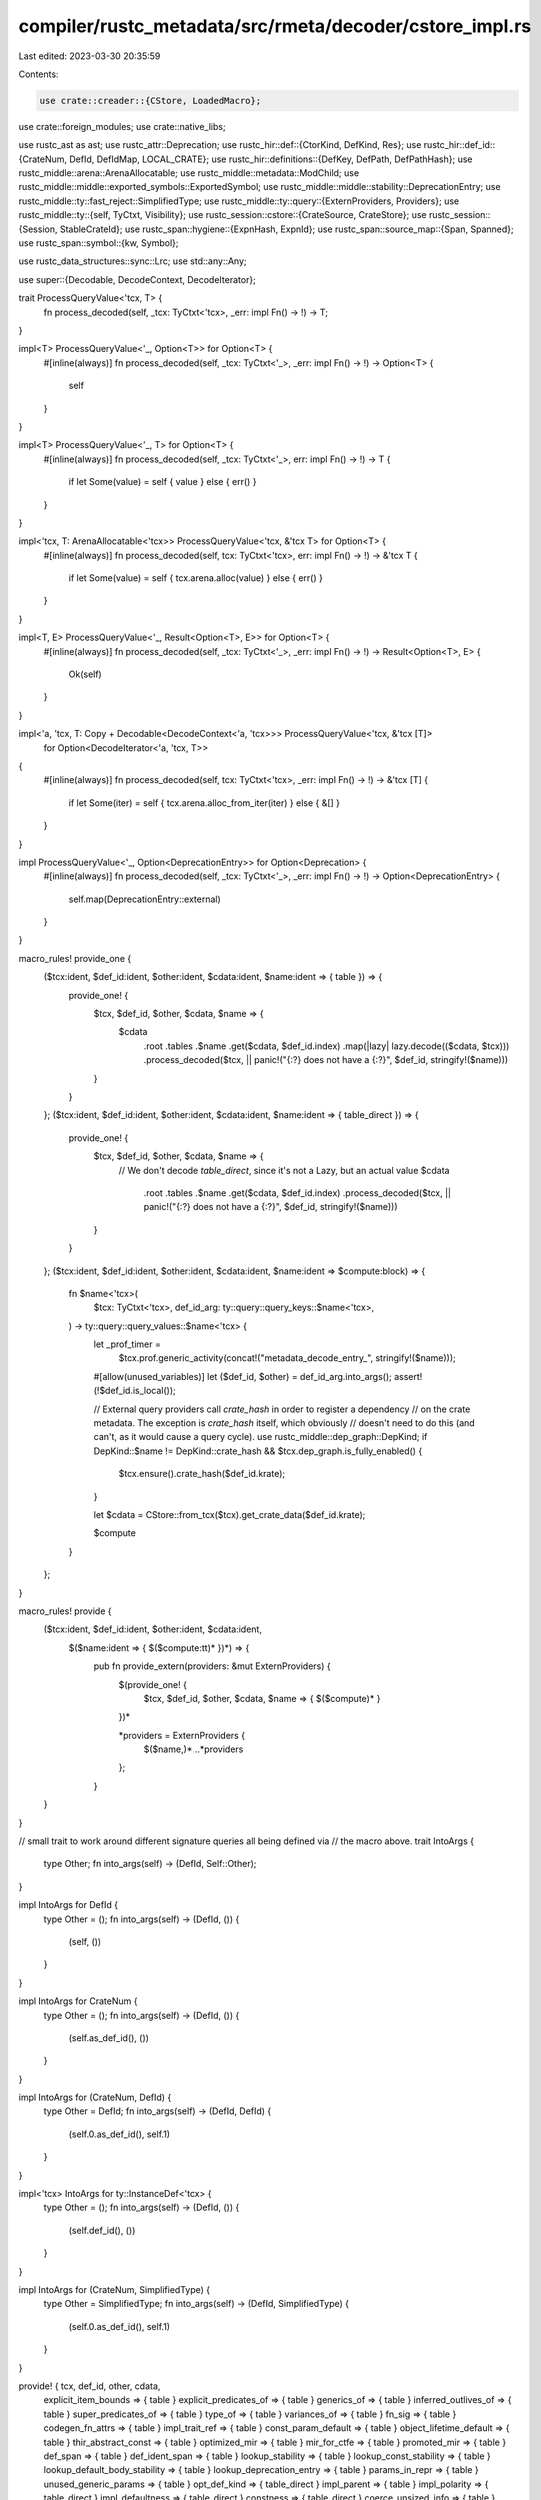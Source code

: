 compiler/rustc_metadata/src/rmeta/decoder/cstore_impl.rs
========================================================

Last edited: 2023-03-30 20:35:59

Contents:

.. code-block:: rs

    use crate::creader::{CStore, LoadedMacro};
use crate::foreign_modules;
use crate::native_libs;

use rustc_ast as ast;
use rustc_attr::Deprecation;
use rustc_hir::def::{CtorKind, DefKind, Res};
use rustc_hir::def_id::{CrateNum, DefId, DefIdMap, LOCAL_CRATE};
use rustc_hir::definitions::{DefKey, DefPath, DefPathHash};
use rustc_middle::arena::ArenaAllocatable;
use rustc_middle::metadata::ModChild;
use rustc_middle::middle::exported_symbols::ExportedSymbol;
use rustc_middle::middle::stability::DeprecationEntry;
use rustc_middle::ty::fast_reject::SimplifiedType;
use rustc_middle::ty::query::{ExternProviders, Providers};
use rustc_middle::ty::{self, TyCtxt, Visibility};
use rustc_session::cstore::{CrateSource, CrateStore};
use rustc_session::{Session, StableCrateId};
use rustc_span::hygiene::{ExpnHash, ExpnId};
use rustc_span::source_map::{Span, Spanned};
use rustc_span::symbol::{kw, Symbol};

use rustc_data_structures::sync::Lrc;
use std::any::Any;

use super::{Decodable, DecodeContext, DecodeIterator};

trait ProcessQueryValue<'tcx, T> {
    fn process_decoded(self, _tcx: TyCtxt<'tcx>, _err: impl Fn() -> !) -> T;
}

impl<T> ProcessQueryValue<'_, Option<T>> for Option<T> {
    #[inline(always)]
    fn process_decoded(self, _tcx: TyCtxt<'_>, _err: impl Fn() -> !) -> Option<T> {
        self
    }
}

impl<T> ProcessQueryValue<'_, T> for Option<T> {
    #[inline(always)]
    fn process_decoded(self, _tcx: TyCtxt<'_>, err: impl Fn() -> !) -> T {
        if let Some(value) = self { value } else { err() }
    }
}

impl<'tcx, T: ArenaAllocatable<'tcx>> ProcessQueryValue<'tcx, &'tcx T> for Option<T> {
    #[inline(always)]
    fn process_decoded(self, tcx: TyCtxt<'tcx>, err: impl Fn() -> !) -> &'tcx T {
        if let Some(value) = self { tcx.arena.alloc(value) } else { err() }
    }
}

impl<T, E> ProcessQueryValue<'_, Result<Option<T>, E>> for Option<T> {
    #[inline(always)]
    fn process_decoded(self, _tcx: TyCtxt<'_>, _err: impl Fn() -> !) -> Result<Option<T>, E> {
        Ok(self)
    }
}

impl<'a, 'tcx, T: Copy + Decodable<DecodeContext<'a, 'tcx>>> ProcessQueryValue<'tcx, &'tcx [T]>
    for Option<DecodeIterator<'a, 'tcx, T>>
{
    #[inline(always)]
    fn process_decoded(self, tcx: TyCtxt<'tcx>, _err: impl Fn() -> !) -> &'tcx [T] {
        if let Some(iter) = self { tcx.arena.alloc_from_iter(iter) } else { &[] }
    }
}

impl ProcessQueryValue<'_, Option<DeprecationEntry>> for Option<Deprecation> {
    #[inline(always)]
    fn process_decoded(self, _tcx: TyCtxt<'_>, _err: impl Fn() -> !) -> Option<DeprecationEntry> {
        self.map(DeprecationEntry::external)
    }
}

macro_rules! provide_one {
    ($tcx:ident, $def_id:ident, $other:ident, $cdata:ident, $name:ident => { table }) => {
        provide_one! {
            $tcx, $def_id, $other, $cdata, $name => {
                $cdata
                    .root
                    .tables
                    .$name
                    .get($cdata, $def_id.index)
                    .map(|lazy| lazy.decode(($cdata, $tcx)))
                    .process_decoded($tcx, || panic!("{:?} does not have a {:?}", $def_id, stringify!($name)))
            }
        }
    };
    ($tcx:ident, $def_id:ident, $other:ident, $cdata:ident, $name:ident => { table_direct }) => {
        provide_one! {
            $tcx, $def_id, $other, $cdata, $name => {
                // We don't decode `table_direct`, since it's not a Lazy, but an actual value
                $cdata
                    .root
                    .tables
                    .$name
                    .get($cdata, $def_id.index)
                    .process_decoded($tcx, || panic!("{:?} does not have a {:?}", $def_id, stringify!($name)))
            }
        }
    };
    ($tcx:ident, $def_id:ident, $other:ident, $cdata:ident, $name:ident => $compute:block) => {
        fn $name<'tcx>(
            $tcx: TyCtxt<'tcx>,
            def_id_arg: ty::query::query_keys::$name<'tcx>,
        ) -> ty::query::query_values::$name<'tcx> {
            let _prof_timer =
                $tcx.prof.generic_activity(concat!("metadata_decode_entry_", stringify!($name)));

            #[allow(unused_variables)]
            let ($def_id, $other) = def_id_arg.into_args();
            assert!(!$def_id.is_local());

            // External query providers call `crate_hash` in order to register a dependency
            // on the crate metadata. The exception is `crate_hash` itself, which obviously
            // doesn't need to do this (and can't, as it would cause a query cycle).
            use rustc_middle::dep_graph::DepKind;
            if DepKind::$name != DepKind::crate_hash && $tcx.dep_graph.is_fully_enabled() {
                $tcx.ensure().crate_hash($def_id.krate);
            }

            let $cdata = CStore::from_tcx($tcx).get_crate_data($def_id.krate);

            $compute
        }
    };
}

macro_rules! provide {
    ($tcx:ident, $def_id:ident, $other:ident, $cdata:ident,
      $($name:ident => { $($compute:tt)* })*) => {
        pub fn provide_extern(providers: &mut ExternProviders) {
            $(provide_one! {
                $tcx, $def_id, $other, $cdata, $name => { $($compute)* }
            })*

            *providers = ExternProviders {
                $($name,)*
                ..*providers
            };
        }
    }
}

// small trait to work around different signature queries all being defined via
// the macro above.
trait IntoArgs {
    type Other;
    fn into_args(self) -> (DefId, Self::Other);
}

impl IntoArgs for DefId {
    type Other = ();
    fn into_args(self) -> (DefId, ()) {
        (self, ())
    }
}

impl IntoArgs for CrateNum {
    type Other = ();
    fn into_args(self) -> (DefId, ()) {
        (self.as_def_id(), ())
    }
}

impl IntoArgs for (CrateNum, DefId) {
    type Other = DefId;
    fn into_args(self) -> (DefId, DefId) {
        (self.0.as_def_id(), self.1)
    }
}

impl<'tcx> IntoArgs for ty::InstanceDef<'tcx> {
    type Other = ();
    fn into_args(self) -> (DefId, ()) {
        (self.def_id(), ())
    }
}

impl IntoArgs for (CrateNum, SimplifiedType) {
    type Other = SimplifiedType;
    fn into_args(self) -> (DefId, SimplifiedType) {
        (self.0.as_def_id(), self.1)
    }
}

provide! { tcx, def_id, other, cdata,
    explicit_item_bounds => { table }
    explicit_predicates_of => { table }
    generics_of => { table }
    inferred_outlives_of => { table }
    super_predicates_of => { table }
    type_of => { table }
    variances_of => { table }
    fn_sig => { table }
    codegen_fn_attrs => { table }
    impl_trait_ref => { table }
    const_param_default => { table }
    object_lifetime_default => { table }
    thir_abstract_const => { table }
    optimized_mir => { table }
    mir_for_ctfe => { table }
    promoted_mir => { table }
    def_span => { table }
    def_ident_span => { table }
    lookup_stability => { table }
    lookup_const_stability => { table }
    lookup_default_body_stability => { table }
    lookup_deprecation_entry => { table }
    params_in_repr => { table }
    unused_generic_params => { table }
    opt_def_kind => { table_direct }
    impl_parent => { table }
    impl_polarity => { table_direct }
    impl_defaultness => { table_direct }
    constness => { table_direct }
    coerce_unsized_info => { table }
    mir_const_qualif => { table }
    rendered_const => { table }
    asyncness => { table_direct }
    fn_arg_names => { table }
    generator_kind => { table }
    trait_def => { table }
    deduced_param_attrs => { table }
    is_type_alias_impl_trait => {
        debug_assert_eq!(tcx.def_kind(def_id), DefKind::OpaqueTy);
        cdata
            .root
            .tables
            .is_type_alias_impl_trait
            .get(cdata, def_id.index)
            .is_some()
    }
    collect_return_position_impl_trait_in_trait_tys => {
        Ok(cdata
            .root
            .tables
            .trait_impl_trait_tys
            .get(cdata, def_id.index)
            .map(|lazy| lazy.decode((cdata, tcx)))
            .process_decoded(tcx, || panic!("{def_id:?} does not have trait_impl_trait_tys")))
     }

    visibility => { cdata.get_visibility(def_id.index) }
    adt_def => { cdata.get_adt_def(def_id.index, tcx) }
    adt_destructor => {
        let _ = cdata;
        tcx.calculate_dtor(def_id, |_,_| Ok(()))
    }
    associated_item_def_ids => {
        tcx.arena.alloc_from_iter(cdata.get_associated_item_def_ids(def_id.index, tcx.sess))
    }
    associated_item => { cdata.get_associated_item(def_id.index, tcx.sess) }
    inherent_impls => { cdata.get_inherent_implementations_for_type(tcx, def_id.index) }
    is_foreign_item => { cdata.is_foreign_item(def_id.index) }
    item_attrs => { tcx.arena.alloc_from_iter(cdata.get_item_attrs(def_id.index, tcx.sess)) }
    is_mir_available => { cdata.is_item_mir_available(def_id.index) }
    is_ctfe_mir_available => { cdata.is_ctfe_mir_available(def_id.index) }

    dylib_dependency_formats => { cdata.get_dylib_dependency_formats(tcx) }
    is_private_dep => { cdata.private_dep }
    is_panic_runtime => { cdata.root.panic_runtime }
    is_compiler_builtins => { cdata.root.compiler_builtins }
    has_global_allocator => { cdata.root.has_global_allocator }
    has_alloc_error_handler => { cdata.root.has_alloc_error_handler }
    has_panic_handler => { cdata.root.has_panic_handler }
    is_profiler_runtime => { cdata.root.profiler_runtime }
    required_panic_strategy => { cdata.root.required_panic_strategy }
    panic_in_drop_strategy => { cdata.root.panic_in_drop_strategy }
    extern_crate => {
        let r = *cdata.extern_crate.lock();
        r.map(|c| &*tcx.arena.alloc(c))
    }
    is_no_builtins => { cdata.root.no_builtins }
    symbol_mangling_version => { cdata.root.symbol_mangling_version }
    reachable_non_generics => {
        let reachable_non_generics = tcx
            .exported_symbols(cdata.cnum)
            .iter()
            .filter_map(|&(exported_symbol, export_info)| {
                if let ExportedSymbol::NonGeneric(def_id) = exported_symbol {
                    Some((def_id, export_info))
                } else {
                    None
                }
            })
            .collect();

        reachable_non_generics
    }
    native_libraries => { cdata.get_native_libraries(tcx.sess).collect() }
    foreign_modules => { cdata.get_foreign_modules(tcx.sess).map(|m| (m.def_id, m)).collect() }
    crate_hash => { cdata.root.hash }
    crate_host_hash => { cdata.host_hash }
    crate_name => { cdata.root.name }

    extra_filename => { cdata.root.extra_filename.clone() }

    traits_in_crate => { tcx.arena.alloc_from_iter(cdata.get_traits()) }
    implementations_of_trait => { cdata.get_implementations_of_trait(tcx, other) }
    crate_incoherent_impls => { cdata.get_incoherent_impls(tcx, other) }

    dep_kind => {
        let r = *cdata.dep_kind.lock();
        r
    }
    module_children => {
        tcx.arena.alloc_from_iter(cdata.get_module_children(def_id.index, tcx.sess))
    }
    defined_lib_features => { cdata.get_lib_features(tcx) }
    stability_implications => {
        cdata.get_stability_implications(tcx).iter().copied().collect()
    }
    is_intrinsic => { cdata.get_is_intrinsic(def_id.index) }
    defined_lang_items => { cdata.get_lang_items(tcx) }
    diagnostic_items => { cdata.get_diagnostic_items() }
    missing_lang_items => { cdata.get_missing_lang_items(tcx) }

    missing_extern_crate_item => {
        let r = matches!(*cdata.extern_crate.borrow(), Some(extern_crate) if !extern_crate.is_direct());
        r
    }

    used_crate_source => { Lrc::clone(&cdata.source) }
    debugger_visualizers => { cdata.get_debugger_visualizers() }

    exported_symbols => {
        let syms = cdata.exported_symbols(tcx);

        // FIXME rust-lang/rust#64319, rust-lang/rust#64872: We want
        // to block export of generics from dylibs, but we must fix
        // rust-lang/rust#65890 before we can do that robustly.

        syms
    }

    crate_extern_paths => { cdata.source().paths().cloned().collect() }
    expn_that_defined => { cdata.get_expn_that_defined(def_id.index, tcx.sess) }
    generator_diagnostic_data => { cdata.get_generator_diagnostic_data(tcx, def_id.index) }
}

pub(in crate::rmeta) fn provide(providers: &mut Providers) {
    // FIXME(#44234) - almost all of these queries have no sub-queries and
    // therefore no actual inputs, they're just reading tables calculated in
    // resolve! Does this work? Unsure! That's what the issue is about
    *providers = Providers {
        allocator_kind: |tcx, ()| CStore::from_tcx(tcx).allocator_kind(),
        alloc_error_handler_kind: |tcx, ()| CStore::from_tcx(tcx).alloc_error_handler_kind(),
        is_private_dep: |_tcx, cnum| {
            assert_eq!(cnum, LOCAL_CRATE);
            false
        },
        native_library: |tcx, id| {
            tcx.native_libraries(id.krate)
                .iter()
                .filter(|lib| native_libs::relevant_lib(&tcx.sess, lib))
                .find(|lib| {
                    let Some(fm_id) = lib.foreign_module else {
                        return false;
                    };
                    let map = tcx.foreign_modules(id.krate);
                    map.get(&fm_id)
                        .expect("failed to find foreign module")
                        .foreign_items
                        .contains(&id)
                })
        },
        native_libraries: |tcx, cnum| {
            assert_eq!(cnum, LOCAL_CRATE);
            native_libs::collect(tcx)
        },
        foreign_modules: |tcx, cnum| {
            assert_eq!(cnum, LOCAL_CRATE);
            foreign_modules::collect(tcx).into_iter().map(|m| (m.def_id, m)).collect()
        },

        // Returns a map from a sufficiently visible external item (i.e., an
        // external item that is visible from at least one local module) to a
        // sufficiently visible parent (considering modules that re-export the
        // external item to be parents).
        visible_parent_map: |tcx, ()| {
            use std::collections::hash_map::Entry;
            use std::collections::vec_deque::VecDeque;

            let mut visible_parent_map: DefIdMap<DefId> = Default::default();
            // This is a secondary visible_parent_map, storing the DefId of
            // parents that re-export the child as `_` or module parents
            // which are `#[doc(hidden)]`. Since we prefer paths that don't
            // do this, merge this map at the end, only if we're missing
            // keys from the former.
            // This is a rudimentary check that does not catch all cases,
            // just the easiest.
            let mut fallback_map: Vec<(DefId, DefId)> = Default::default();

            // Issue 46112: We want the map to prefer the shortest
            // paths when reporting the path to an item. Therefore we
            // build up the map via a breadth-first search (BFS),
            // which naturally yields minimal-length paths.
            //
            // Note that it needs to be a BFS over the whole forest of
            // crates, not just each individual crate; otherwise you
            // only get paths that are locally minimal with respect to
            // whatever crate we happened to encounter first in this
            // traversal, but not globally minimal across all crates.
            let bfs_queue = &mut VecDeque::new();

            for &cnum in tcx.crates(()) {
                // Ignore crates without a corresponding local `extern crate` item.
                if tcx.missing_extern_crate_item(cnum) {
                    continue;
                }

                bfs_queue.push_back(cnum.as_def_id());
            }

            let mut add_child = |bfs_queue: &mut VecDeque<_>, child: &ModChild, parent: DefId| {
                if !child.vis.is_public() {
                    return;
                }

                if let Some(def_id) = child.res.opt_def_id() {
                    if child.ident.name == kw::Underscore {
                        fallback_map.push((def_id, parent));
                        return;
                    }

                    if ty::util::is_doc_hidden(tcx, parent) {
                        fallback_map.push((def_id, parent));
                        return;
                    }

                    match visible_parent_map.entry(def_id) {
                        Entry::Occupied(mut entry) => {
                            // If `child` is defined in crate `cnum`, ensure
                            // that it is mapped to a parent in `cnum`.
                            if def_id.is_local() && entry.get().is_local() {
                                entry.insert(parent);
                            }
                        }
                        Entry::Vacant(entry) => {
                            entry.insert(parent);
                            if matches!(
                                child.res,
                                Res::Def(DefKind::Mod | DefKind::Enum | DefKind::Trait, _)
                            ) {
                                bfs_queue.push_back(def_id);
                            }
                        }
                    }
                }
            };

            while let Some(def) = bfs_queue.pop_front() {
                for child in tcx.module_children(def).iter() {
                    add_child(bfs_queue, child, def);
                }
            }

            // Fill in any missing entries with the less preferable path.
            // If this path re-exports the child as `_`, we still use this
            // path in a diagnostic that suggests importing `::*`.

            for (child, parent) in fallback_map {
                visible_parent_map.entry(child).or_insert(parent);
            }

            visible_parent_map
        },

        dependency_formats: |tcx, ()| Lrc::new(crate::dependency_format::calculate(tcx)),
        has_global_allocator: |tcx, cnum| {
            assert_eq!(cnum, LOCAL_CRATE);
            CStore::from_tcx(tcx).has_global_allocator()
        },
        has_alloc_error_handler: |tcx, cnum| {
            assert_eq!(cnum, LOCAL_CRATE);
            CStore::from_tcx(tcx).has_alloc_error_handler()
        },
        postorder_cnums: |tcx, ()| {
            tcx.arena
                .alloc_slice(&CStore::from_tcx(tcx).crate_dependencies_in_postorder(LOCAL_CRATE))
        },
        crates: |tcx, ()| tcx.arena.alloc_from_iter(CStore::from_tcx(tcx).crates_untracked()),
        ..*providers
    };
}

impl CStore {
    pub fn struct_field_names_untracked<'a>(
        &'a self,
        def: DefId,
        sess: &'a Session,
    ) -> impl Iterator<Item = Spanned<Symbol>> + 'a {
        self.get_crate_data(def.krate).get_struct_field_names(def.index, sess)
    }

    pub fn struct_field_visibilities_untracked(
        &self,
        def: DefId,
    ) -> impl Iterator<Item = Visibility<DefId>> + '_ {
        self.get_crate_data(def.krate).get_struct_field_visibilities(def.index)
    }

    pub fn ctor_untracked(&self, def: DefId) -> Option<(CtorKind, DefId)> {
        self.get_crate_data(def.krate).get_ctor(def.index)
    }

    pub fn visibility_untracked(&self, def: DefId) -> Visibility<DefId> {
        self.get_crate_data(def.krate).get_visibility(def.index)
    }

    pub fn module_children_untracked<'a>(
        &'a self,
        def_id: DefId,
        sess: &'a Session,
    ) -> impl Iterator<Item = ModChild> + 'a {
        self.get_crate_data(def_id.krate).get_module_children(def_id.index, sess)
    }

    pub fn load_macro_untracked(&self, id: DefId, sess: &Session) -> LoadedMacro {
        let _prof_timer = sess.prof.generic_activity("metadata_load_macro");

        let data = self.get_crate_data(id.krate);
        if data.root.is_proc_macro_crate() {
            return LoadedMacro::ProcMacro(data.load_proc_macro(id.index, sess));
        }

        let span = data.get_span(id.index, sess);

        LoadedMacro::MacroDef(
            ast::Item {
                ident: data.item_ident(id.index, sess),
                id: ast::DUMMY_NODE_ID,
                span,
                attrs: data.get_item_attrs(id.index, sess).collect(),
                kind: ast::ItemKind::MacroDef(data.get_macro(id.index, sess)),
                vis: ast::Visibility {
                    span: span.shrink_to_lo(),
                    kind: ast::VisibilityKind::Inherited,
                    tokens: None,
                },
                tokens: None,
            },
            data.root.edition,
        )
    }

    pub fn fn_has_self_parameter_untracked(&self, def: DefId, sess: &Session) -> bool {
        self.get_crate_data(def.krate).get_fn_has_self_parameter(def.index, sess)
    }

    pub fn crate_source_untracked(&self, cnum: CrateNum) -> Lrc<CrateSource> {
        self.get_crate_data(cnum).source.clone()
    }

    pub fn get_span_untracked(&self, def_id: DefId, sess: &Session) -> Span {
        self.get_crate_data(def_id.krate).get_span(def_id.index, sess)
    }

    pub fn def_kind(&self, def: DefId) -> DefKind {
        self.get_crate_data(def.krate).def_kind(def.index)
    }

    pub fn crates_untracked(&self) -> impl Iterator<Item = CrateNum> + '_ {
        self.iter_crate_data().map(|(cnum, _)| cnum)
    }

    pub fn item_generics_num_lifetimes(&self, def_id: DefId, sess: &Session) -> usize {
        self.get_crate_data(def_id.krate).get_generics(def_id.index, sess).own_counts().lifetimes
    }

    pub fn module_expansion_untracked(&self, def_id: DefId, sess: &Session) -> ExpnId {
        self.get_crate_data(def_id.krate).module_expansion(def_id.index, sess)
    }

    /// Only public-facing way to traverse all the definitions in a non-local crate.
    /// Critically useful for this third-party project: <https://github.com/hacspec/hacspec>.
    /// See <https://github.com/rust-lang/rust/pull/85889> for context.
    pub fn num_def_ids_untracked(&self, cnum: CrateNum) -> usize {
        self.get_crate_data(cnum).num_def_ids()
    }

    pub fn item_attrs_untracked<'a>(
        &'a self,
        def_id: DefId,
        sess: &'a Session,
    ) -> impl Iterator<Item = ast::Attribute> + 'a {
        self.get_crate_data(def_id.krate).get_item_attrs(def_id.index, sess)
    }

    pub fn get_proc_macro_quoted_span_untracked(
        &self,
        cnum: CrateNum,
        id: usize,
        sess: &Session,
    ) -> Span {
        self.get_crate_data(cnum).get_proc_macro_quoted_span(id, sess)
    }

    /// Decodes all trait impls in the crate (for rustdoc).
    pub fn trait_impls_in_crate_untracked(
        &self,
        cnum: CrateNum,
    ) -> impl Iterator<Item = (DefId, DefId, Option<SimplifiedType>)> + '_ {
        self.get_crate_data(cnum).get_trait_impls()
    }

    /// Decodes all inherent impls in the crate (for rustdoc).
    pub fn inherent_impls_in_crate_untracked(
        &self,
        cnum: CrateNum,
    ) -> impl Iterator<Item = (DefId, DefId)> + '_ {
        self.get_crate_data(cnum).get_inherent_impls()
    }

    /// Decodes all incoherent inherent impls in the crate (for rustdoc).
    pub fn incoherent_impls_in_crate_untracked(
        &self,
        cnum: CrateNum,
    ) -> impl Iterator<Item = DefId> + '_ {
        self.get_crate_data(cnum).get_all_incoherent_impls()
    }

    pub fn associated_item_def_ids_untracked<'a>(
        &'a self,
        def_id: DefId,
        sess: &'a Session,
    ) -> impl Iterator<Item = DefId> + 'a {
        self.get_crate_data(def_id.krate).get_associated_item_def_ids(def_id.index, sess)
    }

    pub fn may_have_doc_links_untracked(&self, def_id: DefId) -> bool {
        self.get_crate_data(def_id.krate).get_may_have_doc_links(def_id.index)
    }
}

impl CrateStore for CStore {
    fn as_any(&self) -> &dyn Any {
        self
    }
    fn untracked_as_any(&mut self) -> &mut dyn Any {
        self
    }

    fn crate_name(&self, cnum: CrateNum) -> Symbol {
        self.get_crate_data(cnum).root.name
    }

    fn stable_crate_id(&self, cnum: CrateNum) -> StableCrateId {
        self.get_crate_data(cnum).root.stable_crate_id
    }

    fn stable_crate_id_to_crate_num(&self, stable_crate_id: StableCrateId) -> CrateNum {
        self.stable_crate_ids[&stable_crate_id]
    }

    /// Returns the `DefKey` for a given `DefId`. This indicates the
    /// parent `DefId` as well as some idea of what kind of data the
    /// `DefId` refers to.
    fn def_key(&self, def: DefId) -> DefKey {
        self.get_crate_data(def.krate).def_key(def.index)
    }

    fn def_path(&self, def: DefId) -> DefPath {
        self.get_crate_data(def.krate).def_path(def.index)
    }

    fn def_path_hash(&self, def: DefId) -> DefPathHash {
        self.get_crate_data(def.krate).def_path_hash(def.index)
    }

    fn def_path_hash_to_def_id(&self, cnum: CrateNum, hash: DefPathHash) -> DefId {
        let def_index = self.get_crate_data(cnum).def_path_hash_to_def_index(hash);
        DefId { krate: cnum, index: def_index }
    }

    fn expn_hash_to_expn_id(
        &self,
        sess: &Session,
        cnum: CrateNum,
        index_guess: u32,
        hash: ExpnHash,
    ) -> ExpnId {
        self.get_crate_data(cnum).expn_hash_to_expn_id(sess, index_guess, hash)
    }

    fn import_source_files(&self, sess: &Session, cnum: CrateNum) {
        let cdata = self.get_crate_data(cnum);
        for file_index in 0..cdata.root.source_map.size() {
            cdata.imported_source_file(file_index as u32, sess);
        }
    }
}


